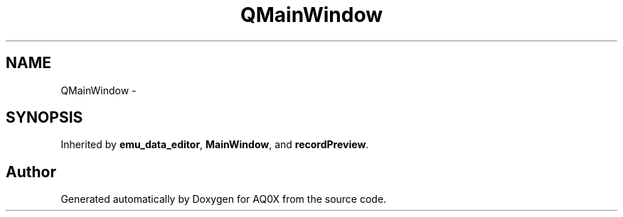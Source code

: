 .TH "QMainWindow" 3 "Thu Oct 30 2014" "Version V0.0" "AQ0X" \" -*- nroff -*-
.ad l
.nh
.SH NAME
QMainWindow \- 
.SH SYNOPSIS
.br
.PP
.PP
Inherited by \fBemu_data_editor\fP, \fBMainWindow\fP, and \fBrecordPreview\fP\&.

.SH "Author"
.PP 
Generated automatically by Doxygen for AQ0X from the source code\&.
